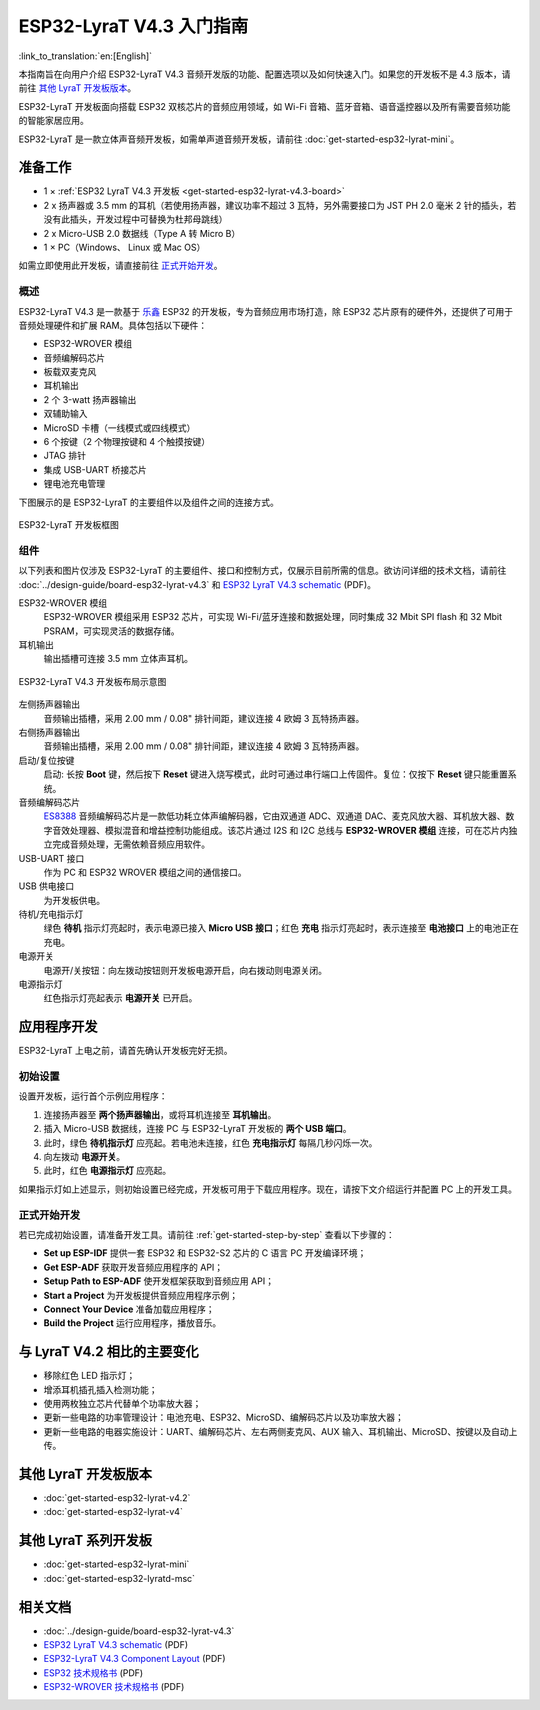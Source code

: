 ESP32-LyraT V4.3 入门指南
===========================

:link_to_translation:`en:[English]`

本指南旨在向用户介绍 ESP32-LyraT V4.3 音频开发版的功能、配置选项以及如何快速入门。如果您的开发板不是 4.3 版本，请前往 `其他 LyraT 开发板版本`_。

ESP32-LyraT 开发板面向搭载 ESP32 双核芯片的音频应用领域，如 Wi-Fi 音箱、蓝牙音箱、语音遥控器以及所有需要音频功能的智能家居应用。

ESP32-LyraT 是一款立体声音频开发板，如需单声道音频开发板，请前往 :doc:`get-started-esp32-lyrat-mini`。


准备工作
----------

* 1 × :ref:`ESP32 LyraT V4.3 开发板 <get-started-esp32-lyrat-v4.3-board>`
* 2 x 扬声器或 3.5 mm 的耳机（若使用扬声器，建议功率不超过 3 瓦特，另外需要接口为 JST PH 2.0 毫米 2 针的插头，若没有此插头，开发过程中可替换为杜邦母跳线）
* 2 x Micro-USB 2.0 数据线（Type A 转 Micro B）
* 1 × PC（Windows、 Linux 或 Mac OS）

如需立即使用此开发板，请直接前往 `正式开始开发`_。


概述
^^^^^^^

ESP32-LyraT V4.3 是一款基于 `乐鑫 <https://espressif.com>`_ ESP32 的开发板，专为音频应用市场打造，除 ESP32 芯片原有的硬件外，还提供了可用于音频处理硬件和扩展 RAM。具体包括以下硬件：

* ESP32-WROVER 模组
* 音频编解码芯片
* 板载双麦克风
* 耳机输出
* 2 个 3-watt 扬声器输出
* 双辅助输入
* MicroSD 卡槽（一线模式或四线模式）
* 6 个按键（2 个物理按键和 4 个触摸按键）
* JTAG 排针
* 集成 USB-UART 桥接芯片
* 锂电池充电管理

下图展示的是 ESP32-LyraT 的主要组件以及组件之间的连接方式。

.. figure:: ../../_static/esp32-lyrat-v4.3-block-diagram.jpg
    :alt: ESP32 LyraT block diagram
    :figclass: align-center

    ESP32-LyraT 开发板框图


组件
^^^^^^

以下列表和图片仅涉及 ESP32-LyraT 的主要组件、接口和控制方式，仅展示目前所需的信息。欲访问详细的技术文档，请前往 :doc:`../design-guide/board-esp32-lyrat-v4.3` 和 `ESP32 LyraT V4.3 schematic`_ (PDF)。


ESP32-WROVER 模组
    ESP32-WROVER 模组采用 ESP32 芯片，可实现 Wi-Fi/蓝牙连接和数据处理，同时集成 32 Mbit SPI flash 和 32 Mbit PSRAM，可实现灵活的数据存储。
耳机输出
    输出插槽可连接 3.5 mm 立体声耳机。

    .. 注意::

        该插槽可接入移动电话耳机，只与 OMPT 标准耳机兼容，与 CTIA 耳机不兼容。更多耳机标准信息请访问维基百科 `Phone connector (audio) <https://en.wikipedia.org/wiki/Phone_connector_(audio)#TRRS_standards>`_ 词条。

.. _get-started-esp32-lyrat-v4.3-board:

.. figure:: ../../_static/esp32-lyrat-v4.3-layout-overview.jpg
    :alt: ESP32 LyraT V4.3 Board Layout Overview
    :figclass: align-center

    ESP32-LyraT V4.3 开发板布局示意图

左侧扬声器输出
    音频输出插槽，采用 2.00 mm / 0.08" 排针间距，建议连接 4 欧姆 3 瓦特扬声器。
右侧扬声器输出
    音频输出插槽，采用 2.00 mm / 0.08" 排针间距，建议连接 4 欧姆 3 瓦特扬声器。
启动/复位按键
    启动: 长按 **Boot** 键，然后按下 **Reset** 键进入烧写模式，此时可通过串行端口上传固件。复位：仅按下 **Reset** 键只能重置系统。
音频编解码芯片
    `ES8388 <http://www.everest-semi.com/pdf/ES8388%20DS.pdf>`_ 音频编解码芯片是一款低功耗立体声编解码器，它由双通道 ADC、双通道 DAC、麦克风放大器、耳机放大器、数字音效处理器、模拟混音和增益控制功能组成。该芯片通过 I2S 和 I2C 总线与 **ESP32-WROVER 模组** 连接，可在芯片内独立完成音频处理，无需依赖音频应用软件。
USB-UART 接口
    作为 PC 和 ESP32 WROVER 模组之间的通信接口。
USB 供电接口
    为开发板供电。
待机/充电指示灯
    绿色 **待机** 指示灯亮起时，表示电源已接入 **Micro USB 接口**；红色 **充电** 指示灯亮起时，表示连接至 **电池接口** 上的电池正在充电。
电源开关
    电源开/关按钮：向左拨动按钮则开发板电源开启，向右拨动则电源关闭。
电源指示灯
    红色指示灯亮起表示 **电源开关** 已开启。


应用程序开发
---------------

ESP32-LyraT 上电之前，请首先确认开发板完好无损。


初始设置
^^^^^^^^^^^^^

设置开发板，运行首个示例应用程序：

1. 连接扬声器至 **两个扬声器输出**，或将耳机连接至 **耳机输出**。
2. 插入 Micro-USB 数据线，连接 PC 与 ESP32-LyraT 开发板的 **两个 USB 端口**。
3. 此时，绿色 **待机指示灯** 应亮起。若电池未连接，红色 **充电指示灯** 每隔几秒闪烁一次。
4. 向左拨动 **电源开关**。
5. 此时，红色 **电源指示灯** 应亮起。

如果指示灯如上述显示，则初始设置已经完成，开发板可用于下载应用程序。现在，请按下文介绍运行并配置 PC 上的开发工具。


正式开始开发
^^^^^^^^^^^^

若已完成初始设置，请准备开发工具。请前往 :ref:`get-started-step-by-step` 查看以下步骤的：

* **Set up ESP-IDF** 提供一套 ESP32 和 ESP32-S2 芯片的 C 语言 PC 开发编译环境；
* **Get ESP-ADF** 获取开发音频应用程序的 API；
* **Setup Path to ESP-ADF** 使开发框架获取到音频应用 API；
* **Start a Project** 为开发板提供音频应用程序示例；
* **Connect Your Device** 准备加载应用程序；
* **Build the Project** 运行应用程序，播放音乐。

与 LyraT V4.2 相比的主要变化
----------------------------

* 移除红色 LED 指示灯；
* 增添耳机插孔插入检测功能； 
* 使用两枚独立芯片代替单个功率放大器；
* 更新一些电路的功率管理设计：电池充电、ESP32、MicroSD、编解码芯片以及功率放大器；
* 更新一些电路的电器实施设计：UART、编解码芯片、左右两侧麦克风、AUX 输入、耳机输出、MicroSD、按键以及自动上传。


其他 LyraT 开发板版本
-----------------------

* :doc:`get-started-esp32-lyrat-v4.2`
* :doc:`get-started-esp32-lyrat-v4`

其他 LyraT 系列开发板
-----------------------

* :doc:`get-started-esp32-lyrat-mini`
* :doc:`get-started-esp32-lyratd-msc`

相关文档
----------

* :doc:`../design-guide/board-esp32-lyrat-v4.3`
* `ESP32 LyraT V4.3 schematic`_ (PDF)
* `ESP32-LyraT V4.3 Component Layout`_ (PDF)
* `ESP32 技术规格书 <https://www.espressif.com/sites/default/files/documentation/esp32_datasheet_cn.pdf>`_ (PDF)
* `ESP32-WROVER 技术规格书 <https://www.espressif.com/sites/default/files/documentation/esp32_wrover_datasheet_cn.pdf>`_ (PDF)


.. _ESP32 LyraT V4.3 schematic: https://dl.espressif.com/dl/schematics/esp32-lyrat-v4.3-schematic.pdf
.. _ESP32-LyraT V4.3 Component Layout: https://dl.espressif.com/dl/schematics/ESP32-LyraT_v4.3_component_layout.pdf
